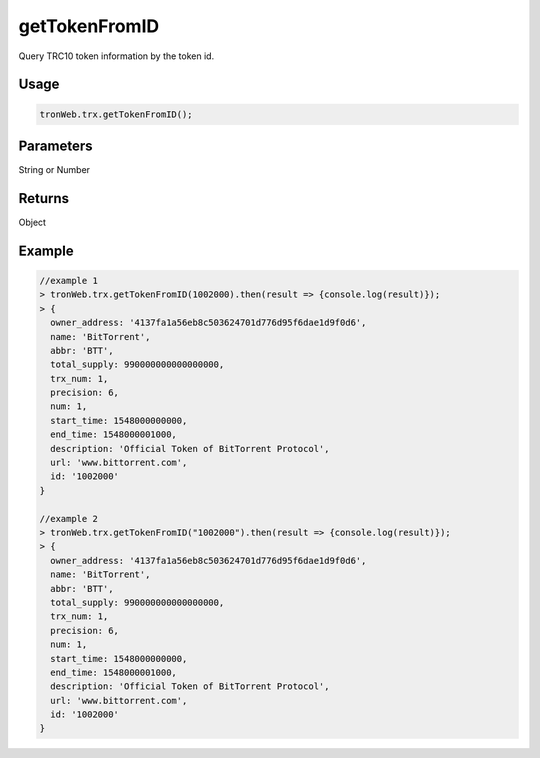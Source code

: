 getTokenFromID
===========

Query TRC10 token information by the token id.

-------
Usage
-------

.. code-block:: javascript

  tronWeb.trx.getTokenFromID();

--------------
Parameters
--------------

String or Number

-------
Returns
-------

Object

-------
Example
-------

.. code-block:: javascript

  //example 1
  > tronWeb.trx.getTokenFromID(1002000).then(result => {console.log(result)});
  > {
    owner_address: '4137fa1a56eb8c503624701d776d95f6dae1d9f0d6',
    name: 'BitTorrent',
    abbr: 'BTT',
    total_supply: 990000000000000000,
    trx_num: 1,
    precision: 6,
    num: 1,
    start_time: 1548000000000,
    end_time: 1548000001000,
    description: 'Official Token of BitTorrent Protocol',
    url: 'www.bittorrent.com',
    id: '1002000'
  }

  //example 2
  > tronWeb.trx.getTokenFromID("1002000").then(result => {console.log(result)});
  > {
    owner_address: '4137fa1a56eb8c503624701d776d95f6dae1d9f0d6',
    name: 'BitTorrent',
    abbr: 'BTT',
    total_supply: 990000000000000000,
    trx_num: 1,
    precision: 6,
    num: 1,
    start_time: 1548000000000,
    end_time: 1548000001000,
    description: 'Official Token of BitTorrent Protocol',
    url: 'www.bittorrent.com',
    id: '1002000'
  }
